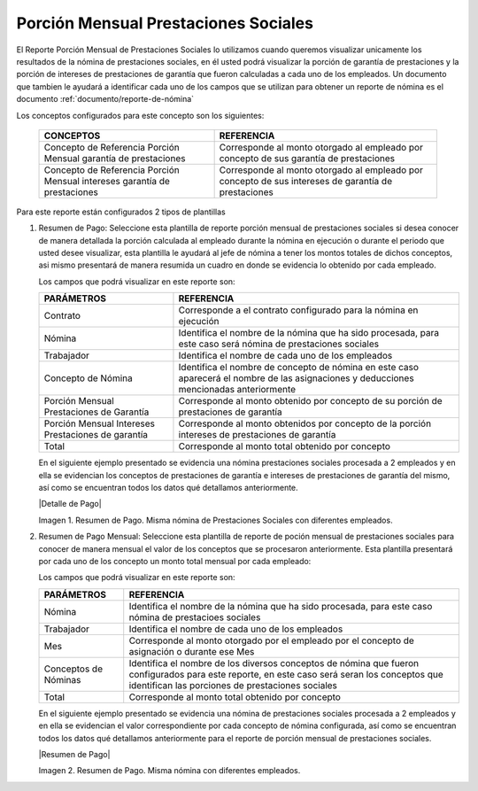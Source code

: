 .. _documento/porción-mensual-prestaciones-sociales:

=========================================
**Porción Mensual Prestaciones Sociales**
=========================================

El Reporte Porción Mensual de Prestaciones Sociales lo utilizamos cuando queremos visualizar unicamente los resultados de la nómina de prestaciones sociales, en él usted podrá visualizar la porción de garantía de prestaciones y la porción de intereses de prestaciones de garantía que fueron calculadas a cada uno de los empleados. Un documento que tambien le ayudará a identificar cada uno de los campos que se utilizan para obtener un reporte de nómina es el documento :ref:`documento/reporte-de-nómina`

Los conceptos configurados para este concepto son los siguientes:

    +-----------------------------------------------+-----------------------------------------------+
    |            **CONCEPTOS**                      |             **REFERENCIA**                    |
    +===============================================+===============================================+
    | Concepto de Referencia Porción Mensual        | Corresponde al monto otorgado al empleado por |
    | garantía de prestaciones                      | concepto de sus garantía de prestaciones      |
    +-----------------------------------------------+-----------------------------------------------+
    | Concepto de Referencia Porción Mensual        | Corresponde al monto otorgado al empleado por |
    | intereses garantía de prestaciones            | concepto de sus intereses de garantía de      |
    |                                               | prestaciones                                  |
    +-----------------------------------------------+-----------------------------------------------+


Para este reporte están configurados 2 tipos de plantillas

#. Resumen de Pago: Seleccione esta plantilla de reporte porción mensual de prestaciones sociales si desea conocer de manera detallada la porción calculada al empleado durante la nómina en ejecución o durante el periodo que usted desee visualizar, esta plantilla le ayudará al jefe de nómina a tener los montos totales de dichos conceptos, asi mismo presentará de manera resumida un cuadro en donde se evidencia lo obtenido por cada empleado. 

   Los campos que podrá visualizar en este reporte son:

   +-----------------------------------------------+-----------------------------------------------+
   |          **PARÁMETROS**                       |             **REFERENCIA**                    |
   +===============================================+===============================================+
   |  Contrato                                     | Corresponde a el contrato configurado para la |
   |                                               | nómina en ejecución                           |
   +-----------------------------------------------+-----------------------------------------------+
   |  Nómina                                       | Identifica el nombre de la nómina que ha sido |
   |                                               | procesada, para este caso será nómina de      |
   |                                               | prestaciones sociales                         |
   +-----------------------------------------------+-----------------------------------------------+
   |  Trabajador                                   | Identifica el nombre de cada uno de los       |
   |                                               | empleados                                     |
   +-----------------------------------------------+-----------------------------------------------+
   |  Concepto de Nómina                           | Identifica el nombre de concepto de nómina    |
   |                                               | en este caso aparecerá el nombre de las       |
   |                                               | asignaciones y deducciones mencionadas        |
   |                                               | anteriormente                                 |
   +-----------------------------------------------+-----------------------------------------------+
   |  Porción Mensual Prestaciones de Garantía     | Corresponde al monto obtenido por             |
   |                                               | concepto de su porción de prestaciones de     |
   |                                               | garantía                                      |
   +-----------------------------------------------+-----------------------------------------------+
   |  Porción Mensual Intereses Prestaciones       | Corresponde al monto obtenidos por            |
   |  de garantía                                  | concepto de la porción intereses de           |
   |                                               | prestaciones de garantía                      |
   +-----------------------------------------------+-----------------------------------------------+
   |  Total                                        | Corresponde al monto total obtenido por       |
   |                                               | concepto                                      |
   +-----------------------------------------------+-----------------------------------------------+
   
   En el siguiente ejemplo presentado se evidencia una nómina prestaciones sociales procesada a 2 empleados y en ella se evidencian los conceptos de prestaciones de garantía e intereses de prestaciones de garantía del mismo, así como se encuentran todos los datos qué detallamos anteriormente.

   |Detalle de Pago|

   Imagen 1. Resumen de Pago. Misma nómina de Prestaciones Sociales con diferentes empleados.

#. Resumen de Pago Mensual:  Seleccione esta plantilla de reporte de poción mensual de prestaciones sociales para conocer de manera mensual el valor de los conceptos que se procesaron anteriormente. Esta plantilla presentará por cada uno de los concepto un monto total mensual por cada empleado:

   Los campos que podrá visualizar en este reporte son:

   +-----------------------------------------------+-----------------------------------------------+
   |          **PARÁMETROS**                       |             **REFERENCIA**                    |
   +===============================================+===============================================+
   |  Nómina                                       | Identifica el nombre de la nómina que ha sido |
   |                                               | procesada, para este caso nómina de           |
   |                                               | prestacioes sociales                          |
   +-----------------------------------------------+-----------------------------------------------+
   |  Trabajador                                   | Identifica el nombre de cada uno de los       |
   |                                               | empleados                                     |
   +-----------------------------------------------+-----------------------------------------------+
   |  Mes                                          | Corresponde al monto otorgado por el empleado |
   |                                               | por el concepto de asignación o durante ese   |
   |                                               | Mes                                           |
   +-----------------------------------------------+-----------------------------------------------+
   |  Conceptos de Nóminas                         | Identifica el nombre de los diversos conceptos|
   |                                               | de nómina que fueron configurados para este   |
   |                                               | reporte, en este caso será seran los conceptos|
   |                                               | que identifican las porciones de prestaciones |
   |                                               | sociales                                      |
   +-----------------------------------------------+-----------------------------------------------+
   |  Total                                        | Corresponde al monto total obtenido por       |
   |                                               | concepto                                      |
   +-----------------------------------------------+-----------------------------------------------+

   En el siguiente ejemplo presentado se evidencia una nómina de prestaciones sociales  procesada a 2 empleados y en ella se evidencian el valor correspondiente por cada concepto de nómina configurada, así como se encuentran todos los datos qué detallamos anteriormente para el reporte de porción mensual de prestaciones sociales. 
   
   |Resumen de Pago|

   Imagen 2. Resumen de Pago. Misma nómina con diferentes empleados.

